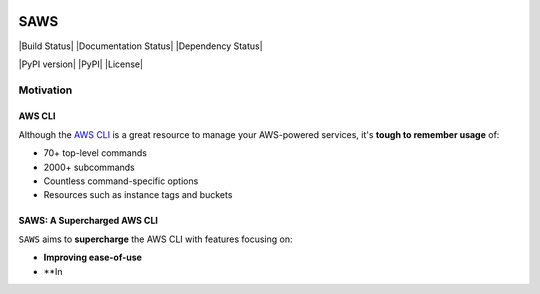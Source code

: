 .. figure:: http://i.imgur.com/vzC5zmA.gif
   :alt: 

SAWS
====

|Build Status| |Documentation Status| |Dependency Status|

|PyPI version| |PyPI| |License|

Motivation
----------

AWS CLI
~~~~~~~

Although the `AWS CLI <https://github.com/aws/aws-cli>`__ is a great
resource to manage your AWS-powered services, it's **tough to remember
usage** of:

-  70+ top-level commands
-  2000+ subcommands
-  Countless command-specific options
-  Resources such as instance tags and buckets

SAWS: A Supercharged AWS CLI
~~~~~~~~~~~~~~~~~~~~~~~~~~~~

``SAWS`` aims to **supercharge** the AWS CLI with features focusing on:

-  **Improving ease-of-use**
-  **In